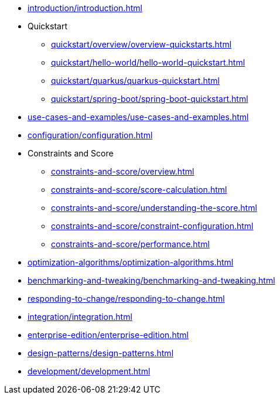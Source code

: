 * xref:introduction/introduction.adoc[leveloffset=+1]
* Quickstart
** xref:quickstart/overview/overview-quickstarts.adoc[leveloffset=+1]
** xref:quickstart/hello-world/hello-world-quickstart.adoc[leveloffset=+1]
** xref:quickstart/quarkus/quarkus-quickstart.adoc[leveloffset=+1]
** xref:quickstart/spring-boot/spring-boot-quickstart.adoc[leveloffset=+1]
* xref:use-cases-and-examples/use-cases-and-examples.adoc[leveloffset=+1]
* xref:configuration/configuration.adoc[leveloffset=+1]
* Constraints and Score
** xref:constraints-and-score/overview.adoc[leveloffset=+1]
** xref:constraints-and-score/score-calculation.adoc[leveloffset=+1]
** xref:constraints-and-score/understanding-the-score.adoc[leveloffset=+1]
** xref:constraints-and-score/constraint-configuration.adoc[leveloffset=+1]
** xref:constraints-and-score/performance.adoc[leveloffset=+1]
* xref:optimization-algorithms/optimization-algorithms.adoc[leveloffset=+1]
* xref:benchmarking-and-tweaking/benchmarking-and-tweaking.adoc[leveloffset=+1]
* xref:responding-to-change/responding-to-change.adoc[leveloffset=+1]
* xref:integration/integration.adoc[leveloffset=+1]
* xref:enterprise-edition/enterprise-edition.adoc[leveloffset=+1]
* xref:design-patterns/design-patterns.adoc[leveloffset=+1]
* xref:development/development.adoc[leveloffset=+1]
